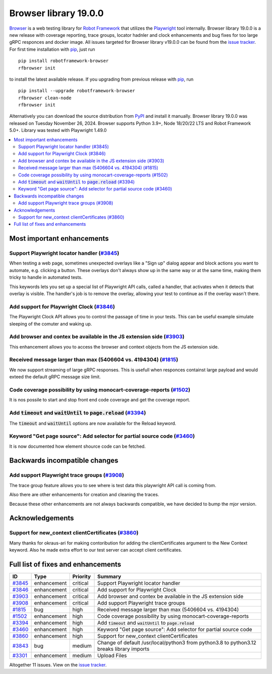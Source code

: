 ======================
Browser library 19.0.0
======================


.. default-role:: code


Browser_ is a web testing library for `Robot Framework`_ that utilizes
the Playwright_ tool internally. Browser library 19.0.0 is a new release with
coverage reporting, trace groups, locator hadnler and clock enhancements and
bug fixes for too large gRPC responces and docker image. All issues targeted
for Browser library v19.0.0 can be found from the `issue tracker`_.
For first time installation with pip_, just run
::
   pip install robotframework-browser
   rfbrowser init
to install the latest available release. If you upgrading
from previous release with pip_, run
::
   pip install --upgrade robotframework-browser
   rfbrowser clean-node
   rfbrowser init
Alternatively you can download the source distribution from PyPI_ and
install it manually. Browser library 19.0.0 was released on Tuesday November 26, 2024.
Browser supports Python 3.9+, Node 18/20/22 LTS and Robot Framework 5.0+.
Library was tested with Playwright 1.49.0

.. _Robot Framework: http://robotframework.org
.. _Browser: https://github.com/MarketSquare/robotframework-browser
.. _Playwright: https://github.com/microsoft/playwright
.. _pip: http://pip-installer.org
.. _PyPI: https://pypi.python.org/pypi/robotframework-browser
.. _issue tracker: https://github.com/MarketSquare/robotframework-browser/milestones/v19.0.0


.. contents::
   :depth: 2
   :local:

Most important enhancements
===========================

Support Playwright locator handler  (`#3845`_)
---------------------------------------------
When testing a web page, sometimes unexpected overlays like a "Sign up" dialog appear and block
actions you want to automate, e.g. clicking a button. These overlays don't always show up in the
same way or at the same time, making them tricky to handle in automated tests.

This keywords lets you set up a special list of Playwright API calls, called a handler, that activates
when it detects that overlay is visible. The handler's job is to remove the overlay, allowing your
test to continue as if the overlay wasn't there.

Add support for Playwright Clock (`#3846`_)
------------------------------------------
The Playwright Clock API allows you to control the passage of time in your tests. This can be useful
example simulate sleeping of the comuter and waking up.

Add browser and contex be available in the JS extension side (`#3903`_)
-----------------------------------------------------------------------
This enhancement allows you to access the browser and context objects from the JS extension side.

Received message larger than max (5406604 vs. 4194304) (`#1815`_)
-----------------------------------------------------------------
We now support streaming of large gRPC responses. This is usefull when responces containst large
payload and would exteed the default gRPC message size limit.

Code coverage possibility by using monocart-coverage-reports (`#1502`_)
-----------------------------------------------------------------------
It is nos possile to start and stop front end code coverage and get the coverage report.

Add `timeout` and `waitUntil` to `page.reload` (`#3394`_)
---------------------------------------------------------
The `timeout` and `waitUntil` options are now available for the Reload keyword.

Keyword "Get page source": Add selector for partial source code (`#3460`_)
-------------------------------------------------------------------------
It is now documented how element shource code can be fetched.


Backwards incompatible changes
==============================

Add support Playwright trace groups (`#3908`_)
----------------------------------------------
The trace group feature allows you to see where is test data this playwright API call is coming from.

Also there are other enhancements for creation and cleaning the traces.

Because these other enhancements are not always backwards compatible, we have decided to bump the mjor version.

Acknowledgements
================

Support for new_context clientCertificates (`#3860`_)
-----------------------------------------------------
Many thanks for okraus-ari for making contoribution for adding the clientCertificates argument
to the New Context keyword. Also he made extra effort to our test server can accept client certificates.

Full list of fixes and enhancements
===================================

.. list-table::
    :header-rows: 1

    * - ID
      - Type
      - Priority
      - Summary
    * - `#3845`_
      - enhancement
      - critical
      - Support Playwright locator handler
    * - `#3846`_
      - enhancement
      - critical
      - Add support for Playwright Clock
    * - `#3903`_
      - enhancement
      - critical
      - Add browser and contex be available in the JS extension side
    * - `#3908`_
      - enhancement
      - critical
      - Add support Playwright trace groups
    * - `#1815`_
      - bug
      - high
      - Received message larger than max (5406604 vs. 4194304)
    * - `#1502`_
      - enhancement
      - high
      - Code coverage possibility by using monocart-coverage-reports
    * - `#3394`_
      - enhancement
      - high
      - Add `timeout` and `waitUntil` to `page.reload`
    * - `#3460`_
      - enhancement
      - high
      - Keyword "Get page source": Add selector for partial source code
    * - `#3860`_
      - enhancement
      - high
      - Support for new_context clientCertificates
    * - `#3843`_
      - bug
      - medium
      - Change of default /usr/local/python3 from python3.8 to python3.12 breaks library imports
    * - `#3301`_
      - enhancement
      - medium
      - Upload Files

Altogether 11 issues. View on the `issue tracker <https://github.com/MarketSquare/robotframework-browser/issues?q=milestone%3Av19.0.0>`__.

.. _#3845: https://github.com/MarketSquare/robotframework-browser/issues/3845
.. _#3846: https://github.com/MarketSquare/robotframework-browser/issues/3846
.. _#3903: https://github.com/MarketSquare/robotframework-browser/issues/3903
.. _#3908: https://github.com/MarketSquare/robotframework-browser/issues/3908
.. _#1815: https://github.com/MarketSquare/robotframework-browser/issues/1815
.. _#1502: https://github.com/MarketSquare/robotframework-browser/issues/1502
.. _#3394: https://github.com/MarketSquare/robotframework-browser/issues/3394
.. _#3460: https://github.com/MarketSquare/robotframework-browser/issues/3460
.. _#3860: https://github.com/MarketSquare/robotframework-browser/issues/3860
.. _#3843: https://github.com/MarketSquare/robotframework-browser/issues/3843
.. _#3301: https://github.com/MarketSquare/robotframework-browser/issues/3301
